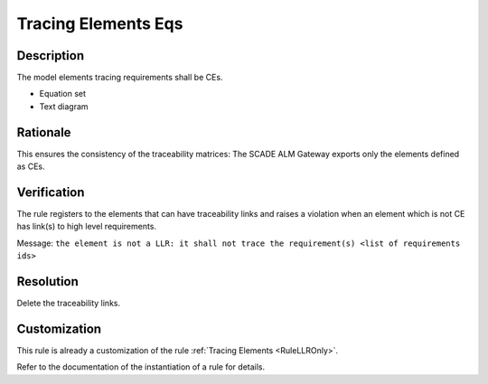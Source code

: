 .. index:: single: Tracing Elements EQs

Tracing Elements Eqs
====================

.. rule::
   :filename: llr_only_eqs.py
   :class: LLROnlyEqs
   :id: id_0096
   :reference: TRA_REQ_007
   :tags: only_eqs

   Tracing elements must be CEs

Description
-----------
The model elements tracing requirements shall be CEs.

.. end_description

* Equation set
* Text diagram

Rationale
---------
This ensures the consistency of the traceability matrices: The SCADE ALM Gateway exports only the elements defined as CEs.

Verification
------------
The rule registers to the elements that can have traceability links
and raises a violation when an element which is not CE has link(s) to high level requirements.

Message: ``the element is not a LLR: it shall not trace the requirement(s) <list of requirements ids>``

Resolution
----------
Delete the traceability links.

Customization
-------------
This rule is already a customization of the rule :ref:`Tracing Elements <RuleLLROnly>`.

Refer to the documentation of the instantiation of a rule for details.

.. seealso::
   * `ESEG-EN-072 SCADE Traceability`
   * :ref:`traceability`
